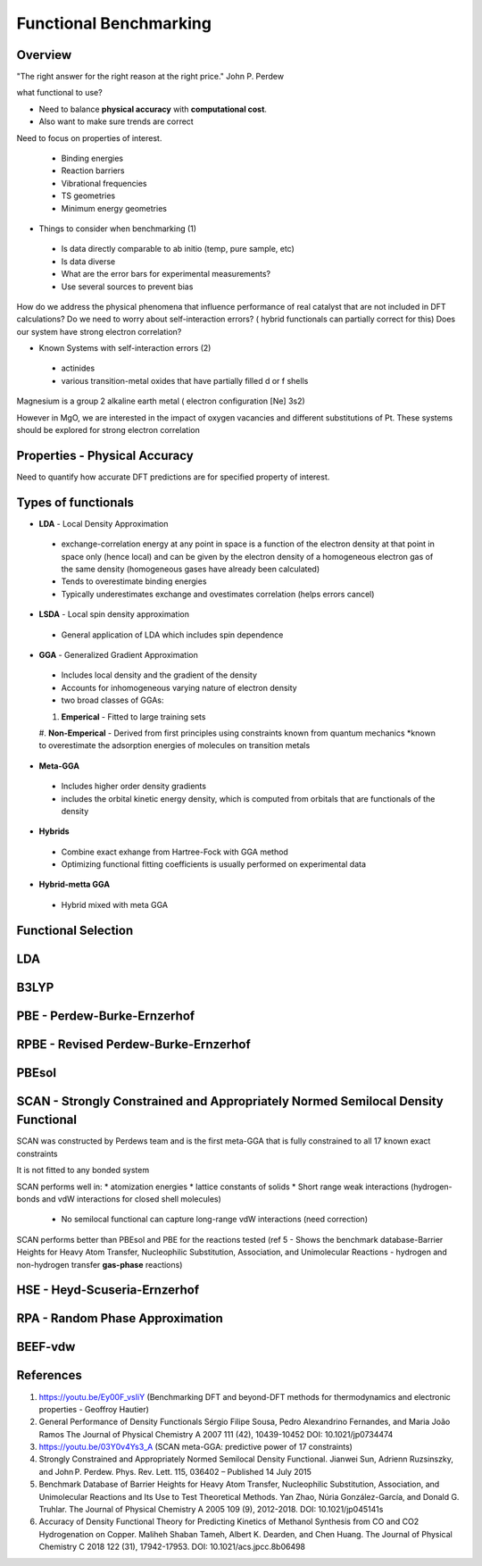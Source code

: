Functional Benchmarking
============

Overview
-------

"The right answer for the right reason at the right price." John P. Perdew

what functional to use? 

* Need to balance **physical accuracy** with **computational cost**.
* Also want to make sure trends are correct

Need to focus on properties of interest.

 * Binding energies
 * Reaction barriers
 * Vibrational frequencies
 * TS geometries
 * Minimum energy geometries

* Things to consider when benchmarking (1)
 * Is data directly comparable to ab initio (temp, pure sample, etc)
 * Is data diverse
 * What are the error bars for experimental measurements?
 * Use several sources to prevent bias 

How do we address the physical phenomena that influence performance of real catalyst that are not included in DFT calculations?
Do we need to worry about self-interaction errors? ( hybrid functionals can partially correct for this) 
Does our system have strong electron correlation?

* Known Systems with self-interaction errors (2)
 * actinides
 * various transition-metal oxides that have partially filled d or f shells

Magnesium is a group 2 alkaline earth metal ( electron configuration [Ne] 3s2)

However in MgO, we are interested in the impact of oxygen vacancies and different substitutions of Pt. These systems should be explored for strong electron correlation


Properties - Physical Accuracy
-------

Need to quantify how accurate DFT predictions are for specified property of interest.

Types of functionals
----------

* **LDA** - Local Density Approximation
 * exchange-correlation energy at any point in space is a function of the electron density at that point in space only (hence local) and can be given by the electron density of a homogeneous electron gas of the same density (homogeneous gases have already been calculated)
 * Tends to overestimate binding energies
 * Typically underestimates exchange and ovestimates correlation (helps errors cancel)
* **LSDA** - Local spin density approximation
 * General application of LDA which includes spin dependence
* **GGA** - Generalized Gradient Approximation
 * Includes local density and the gradient of the density
 * Accounts for inhomogeneous varying nature of electron density
 * two broad classes of GGAs:
 #. **Emperical** - Fitted to large training sets
 #. **Non-Emperical** - Derived from first principles using constraints known from quantum mechanics
 *known to overestimate the adsorption energies of molecules on transition metals
* **Meta-GGA**
 * Includes higher order density gradients 
 * includes the orbital kinetic energy density, which is computed from orbitals that are functionals of the density
* **Hybrids**
 * Combine exact exhange from Hartree-Fock with GGA method
 * Optimizing functional fitting coefficients is usually performed on experimental data
* **Hybrid-metta GGA**
 * Hybrid mixed with meta GGA

Functional Selection
-------------

LDA
-----

B3LYP
-------

PBE - Perdew-Burke-Ernzerhof
------------

RPBE - Revised Perdew-Burke-Ernzerhof
---------

PBEsol
-------

SCAN - Strongly Constrained and Appropriately Normed Semilocal Density Functional 
----------

SCAN was constructed by Perdews team and is the first meta-GGA that is fully constrained to all 17 known exact constraints 

It is not fitted to any bonded system

SCAN performs well in:
* atomization energies
* lattice constants of solids
* Short range weak interactions (hydrogen-bonds and vdW interactions for closed shell molecules)
 * No semilocal functional can capture long-range vdW interactions (need correction)

SCAN performs better than PBEsol and PBE for the reactions tested (ref 5 - Shows the benchmark database-Barrier Heights for Heavy Atom Transfer, Nucleophilic Substitution, Association, and Unimolecular Reactions - hydrogen and non-hydrogen transfer **gas-phase** reactions)

HSE - Heyd-Scuseria-Ernzerhof
----------

RPA - Random Phase Approximation
----------

BEEF-vdw 
----------

References
--------

#. https://youtu.be/Ey00F_vsIiY (Benchmarking DFT and beyond-DFT methods for thermodynamics and electronic properties - Geoffroy Hautier)

#. General Performance of Density Functionals Sérgio Filipe Sousa, Pedro Alexandrino Fernandes, and Maria João Ramos The Journal of Physical Chemistry A 2007 111 (42), 10439-10452 DOI: 10.1021/jp0734474

#. https://youtu.be/03Y0v4Ys3_A (SCAN meta-GGA: predictive power of 17 constraints)

#. Strongly Constrained and Appropriately Normed Semilocal Density Functional. Jianwei Sun, Adrienn Ruzsinszky, and John P. Perdew. Phys. Rev. Lett. 115, 036402 – Published 14 July 2015

#. Benchmark Database of Barrier Heights for Heavy Atom Transfer, Nucleophilic Substitution, Association, and Unimolecular Reactions and Its Use to Test Theoretical Methods. Yan Zhao, Núria González-García, and Donald G. Truhlar. The Journal of Physical Chemistry A 2005 109 (9), 2012-2018. DOI: 10.1021/jp045141s

#. Accuracy of Density Functional Theory for Predicting Kinetics of Methanol Synthesis from CO and CO2 Hydrogenation on Copper. Maliheh Shaban Tameh, Albert K. Dearden, and Chen Huang. The Journal of Physical Chemistry C 2018 122 (31), 17942-17953. DOI: 10.1021/acs.jpcc.8b06498


